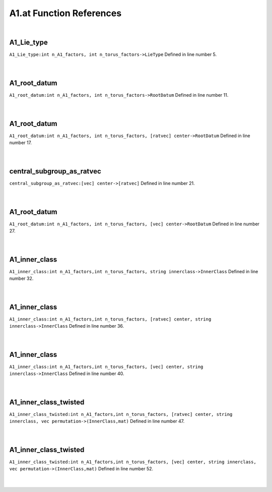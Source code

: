 .. _A1.at_ref:

A1.at Function References
=======================================================
|

.. _a1_lie_type_int_n_a1_factors,_int_n_torus_factors->lietype1:

A1_Lie_type
-------------------------------------------------
| ``A1_Lie_type:int n_A1_factors, int n_torus_factors->LieType`` Defined in line number 5.
| 
| 

.. _a1_root_datum_int_n_a1_factors,_int_n_torus_factors->rootdatum1:

A1_root_datum
-------------------------------------------------
| ``A1_root_datum:int n_A1_factors, int n_torus_factors->RootDatum`` Defined in line number 11.
| 
| 

.. _a1_root_datum_int_n_a1_factors,_int_n_torus_factors,_[ratvec]_center->rootdatum1:

A1_root_datum
-------------------------------------------------
| ``A1_root_datum:int n_A1_factors, int n_torus_factors, [ratvec] center->RootDatum`` Defined in line number 17.
| 
| 

.. _central_subgroup_as_ratvec_[vec]_center->[ratvec]1:

central_subgroup_as_ratvec
-------------------------------------------------
| ``central_subgroup_as_ratvec:[vec] center->[ratvec]`` Defined in line number 21.
| 
| 

.. _a1_root_datum_int_n_a1_factors,_int_n_torus_factors,_[vec]_center->rootdatum1:

A1_root_datum
-------------------------------------------------
| ``A1_root_datum:int n_A1_factors, int n_torus_factors, [vec] center->RootDatum`` Defined in line number 27.
| 
| 

.. _a1_inner_class_int_n_a1_factors,int_n_torus_factors,_string_innerclass->innerclass1:

A1_inner_class
-------------------------------------------------
| ``A1_inner_class:int n_A1_factors,int n_torus_factors, string innerclass->InnerClass`` Defined in line number 32.
| 
| 

.. _a1_inner_class_int_n_a1_factors,int_n_torus_factors,_[ratvec]_center,_string_innerclass->innerclass1:

A1_inner_class
-------------------------------------------------
| ``A1_inner_class:int n_A1_factors,int n_torus_factors, [ratvec] center, string innerclass->InnerClass`` Defined in line number 36.
| 
| 

.. _a1_inner_class_int_n_a1_factors,int_n_torus_factors,_[vec]_center,_string_innerclass->innerclass1:

A1_inner_class
-------------------------------------------------
| ``A1_inner_class:int n_A1_factors,int n_torus_factors, [vec] center, string innerclass->InnerClass`` Defined in line number 40.
| 
| 

.. _a1_inner_class_twisted_int_n_a1_factors,int_n_torus_factors,_[ratvec]_center,_string_innerclass,_vec_permutation->(innerclass,mat)1:

A1_inner_class_twisted
-------------------------------------------------
| ``A1_inner_class_twisted:int n_A1_factors,int n_torus_factors, [ratvec] center, string innerclass, vec permutation->(InnerClass,mat)`` Defined in line number 47.
| 
| 

.. _a1_inner_class_twisted_int_n_a1_factors,int_n_torus_factors,_[vec]_center,_string_innerclass,_vec_permutation->(innerclass,mat)1:

A1_inner_class_twisted
-------------------------------------------------
| ``A1_inner_class_twisted:int n_A1_factors,int n_torus_factors, [vec] center, string innerclass, vec permutation->(InnerClass,mat)`` Defined in line number 52.
| 
| 

